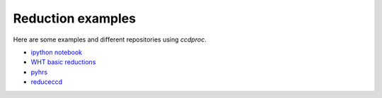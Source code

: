 Reduction examples
==================

Here are some examples and different repositories using `ccdproc`.

* `ipython notebook`_
* `WHT basic reductions`_
* `pyhrs`_
* `reduceccd`_


.. _ipython notebook: http://nbviewer.ipython.org/gist/mwcraig/06060d789cc298bbb08e
.. _WHT basic reductions: https://github.com/crawfordsm/wht_reduction_scripts/blob/master/wht_basic_reductions.py
.. _pyhrs: https://github.com/saltastro/pyhrs
.. _reduceccd: https://github.com/rgbIAA/reduceccd


